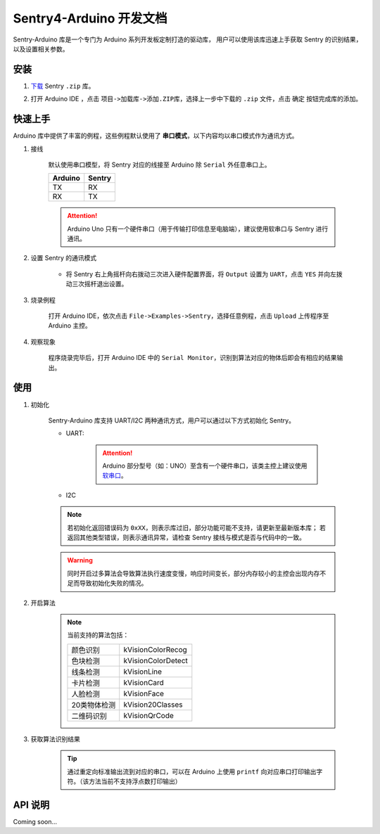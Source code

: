 Sentry4-Arduino 开发文档
========================

Sentry-Arduino 库是一个专门为 Arduino 系列开发板定制打造的驱动库，
用户可以使用该库迅速上手获取 Sentry 的识别结果，以及设置相关参数。

安装
----

1. `下载 <https://github.com/AITosee/Sentry-Arduino/releases>`_ Sentry ``.zip`` 库。
2. 打开 Arduino IDE ，点击 ``项目->加载库->添加.ZIP库``，选择上一步中下载的 ``.zip`` 文件，点击 ``确定`` 按钮完成库的添加。

    .. image:: images/arduine_add_library.png

快速上手
--------

Arduino 库中提供了丰富的例程，这些例程默认使用了 **串口模式**，以下内容均以串口模式作为通讯方式。

1. 接线

    默认使用串口模型，将 Sentry 对应的线接至 Arduino 除 ``Serial`` 外任意串口上。

    +---------+--------+
    | Arduino | Sentry |
    +=========+========+
    |   TX    |   RX   |
    +---------+--------+
    |   RX    |   TX   |
    +---------+--------+

    .. attention::
        Arduino Uno 只有一个硬件串口（用于传输打印信息至电脑端），建议使用软串口与 Sentry 进行通讯。

2. 设置 Sentry 的通讯模式

    - 将 Sentry 右上角摇杆向右拨动三次进入硬件配置界面，将 ``Output`` 设置为 ``UART``，点击 ``YES`` 并向左拨动三次摇杆退出设置。

        .. image:: images/sentry_set_uart_mode.jpg

3. 烧录例程

    打开 Arduino IDE，依次点击 ``File->Examples->Sentry``，选择任意例程，点击 ``Upload`` 上传程序至 Arduino 主控。

4. 观察现象

    程序烧录完毕后，打开 Arduino IDE 中的 ``Serial Monitor``，识别到算法对应的物体后即会有相应的结果输出。

使用
----

1. 初始化

    Sentry-Arduino 库支持 UART/I2C 两种通讯方式，用户可以通过以下方式初始化 Sentry。

    - UART:

        .. code-block:: cpp
            :linenos:
            :emphasize-lines: 10,11

            #include <Arduino.h>
            #include <Sentry.h>

            /* 实例化 Sentry，创建 Sentry 变量 */
            Sentry sentry;

            void setup() {
                /* 设置 Arduino(mega2560) 串口3波特率与 Sentry 一致 */
                Serial3.begin(9600);
                /* 使用串口初始化 Sentry，若 err 返回为 0，则初始化正常，否则返回对应错误码。 */
                sentry_err_t err = sentry.begin(&Serial3);
            }

        .. attention::

            Arduino 部分型号（如：UNO）至含有一个硬件串口，该类主控上建议使用 `软串口 <https://www.arduino.cc/en/Reference/SoftwareSerialConstructor>`_。


    - I2C

        .. code-block:: cpp
            :linenos:
            :emphasize-lines: 10,11

            #include <Arduino.h>
            #include <Sentry.h>
            #include <Wire.h>

            /* 实例化 Sentry，创建 Sentry 变量 */
            Sentry sentry;

            void setup() {
                Wire.begin();
                /* 使用 I2C 初始化 Sentry，若 err 返回为 0，则初始化正常，否则返回对应错误码。 */
                sentry_err_t err = sentry.begin(&Wire);
            }

    .. note::

        若初始化返回错误码为 ``0xXX``，则表示库过旧，部分功能可能不支持，请更新至最新版本库；
        若返回其他类型错误，则表示通讯异常，请检查 Sentry 接线与模式是否与代码中的一致。

    .. warning::

        同时开启过多算法会导致算法执行速度变慢，响应时间变长，部分内存较小的主控会出现内存不足而导致初始化失败的情况。


2. 开启算法

    .. code-block:: cpp
        :linenos:

        /* 开启卡片检测算法 */
        err = sentry.VisionBegin(kVisionCard);

    .. note::

        当前支持的算法包括：

        ============    ===========
        颜色识别        kVisionColorRecog
        色块检测        kVisionColorDetect
        线条检测        kVisionLine
        卡片检测        kVisionCard
        人脸检测        kVisionFace
        20类物体检测    kVision20Classes
        二维码识别      kVisionQrCode
        ============    ===========

3. 获取算法识别结果

    .. code-block:: cpp
        :linenos:

        void loop() {
            unsigned long ts = millis();
            /* 获取算法识别到目标的数量 */
            int obj_num = sentry.GetValue(kVisionCard, kStatus);
            unsigned long te = millis();
            if (obj_num) {
                printf("Totally %d objects in %lums:\n", obj_num, te - ts);
                /* 打印算法所有识别到物体的位置和标签 */
                for (int i = 0; i < obj_num; ++i) {
                    int x = sentry.GetValue(kVisionCard, kXValue, i);
                    int y = sentry.GetValue(kVisionCard, kYValue, i);
                    int w = sentry.GetValue(kVisionCard, kWidthValue, i);
                    int h = sentry.GetValue(kVisionCard, kHeightValue, i);
                    int l = sentry.GetValue(kVisionCard, kLabel, i);
                    printf("  obj[%d]: x=%d,y=%d,w=%d,h=%d, label=%s\n", i, x, y, w, h, l);
                }
            }
        }

    .. tip::

        通过重定向标准输出流到对应的串口，可以在 Arduino 上使用 ``printf`` 向对应串口打印输出字符。（该方法当前不支持浮点数打印输出）

        .. code-block:: cpp
            :linenos:

            /* 将标准输出流重定向至串口 */
            int serial_putc(char c, struct __file*) {
                Serial.write(c);
                return c;
            }

            void setup() {
                /* 在初始化函数中初始化串口和标准输出流 */
                Serial.begin(9600);
                fdevopen(&serial_putc, 0);
            }


API 说明
--------

Coming soon...
